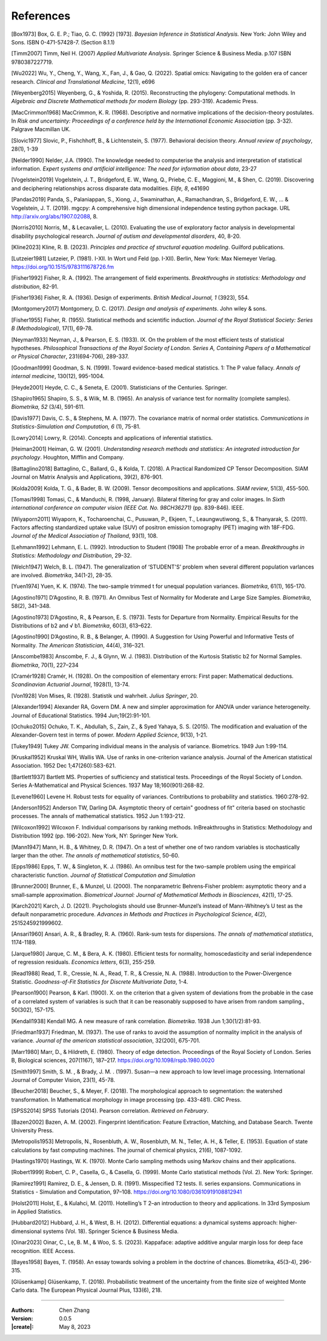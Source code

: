 _`References`
=============

.. container:: references

   _`[Box1973]` Box, G. E. P.; Tiao, G. C. (1992) [1973]. *Bayesian Inference in Statistical Analysis.* New York: John
   Wiley and Sons. ISBN 0-471-57428-7. (Section 8.1.1)

   _`[Timm2007]` Timm, Neil H. (2007) *Applied Multivariate Analysis*. Springer Science & Business Media. p.107 ISBN
   9780387227719.

   _`[Wu2022]` Wu, Y., Cheng, Y., Wang, X., Fan, J., & Gao, Q. (2022). Spatial omics: Navigating to the golden era of
   cancer research. *Clinical and Translational Medicine*, 12(1), e696

   _`[Weyenberg2015]` Weyenberg, G., & Yoshida, R. (2015). Reconstructing the phylogeny: Computational methods. In
   *Algebraic and Discrete Mathematical methods for modern Biology* (pp. 293-319). Academic Press.

   _`[MacCrimmon1968]` MacCrimmon, K. R. (1968). Descriptive and normative implications of the decision-theory
   postulates. In *Risk and uncertainty: Proceedings of a conference held by the International Economic Association*
   (pp. 3-32). Palgrave Macmillan UK.

   _`[Slovic1977]` Slovic, P., Fishchhoff, B., & Lichtenstein, S. (1977). Behavioral decision theory. *Annual review
   of psychology*, 28(1), 1-39

   _`[Nelder1990]` Nelder, J.A. (1990). The knowledge needed to computerise the analysis and interpretation of
   statistical information. *Expert systems and artificial intelligence: The need for information about data*, 23-27

   _`[Vogelstein2019]` Vogelstein, J. T., Bridgeford, E. W., Wang, Q., Priebe, C. E., Maggioni, M., & Shen, C. (2019).
   Discovering and deciphering relationships across disparate data modalities. *Elife, 8*, e41690

   _`[Pandas2019]` Panda, S., Palaniappan, S., Xiong, J., Swaminathan, A., Ramachandran, S., Bridgeford, E. W., ...
   & Vogelstein, J. T. (2019). mgcpy: A comprehensive high dimensional independence testing python package.
   URL http://arxiv.org/abs/1907.02088, 8.

   _`[Norris2010]` Norris, M., & Lecavalier, L. (2010). Evaluating the use of exploratory factor analysis in
   developmental disability psychological research. *Journal of autism and developmental disorders*, 40, 8-20.

   _`[Kline2023]` Kline, R. B. (2023). *Principles and practice of structural equation modeling*. Guilford publications.

   _`[Lutzeier1981]` Lutzeier, P. (1981). I-XII. In Wort und Feld (pp. I-XII). Berlin, New York: Max Niemeyer Verlag.
   https://doi.org/10.1515/9783111678726.fm

   _`[Fisher1992]` Fisher, R. A. (1992). The arrangement of field experiments. *Breakthroughs in statistics:
   Methodology and distribution*, 82-91.

   _`[Fisher1936]` Fisher, R. A. (1936). Design of experiments. *British Medical Journal, 1* (3923), 554.

   _`[Montgomery2017]` Montgomery, D. C. (2017). *Design and analysis of experiments*. John wiley & sons.

   _`[Fisher1955]` Fisher, R. (1955). Statistical methods and scientific induction. *Journal of the Royal Statistical
   Society: Series B (Methodological)*, 17(1), 69-78.

   _`[Neyman1933]` Neyman, J., & Pearson, E. S. (1933). IX. On the problem of the most efficient tests of
   statistical hypotheses. *Philosophical Transactions of the Royal Society of London. Series A, Containing Papers
   of a Mathematical or Physical Character*, 231(694-706), 289-337.

   _`[Goodman1999]` Goodman, S. N. (1999). Toward evidence-based medical statistics. 1: The P value fallacy. *Annals
   of internal medicine*, 130(12), 995-1004.

   _`[Heyde2001]` Heyde, C. C., & Seneta, E. (2001). Statisticians of the Centuries. Springer.

   _`[Shapiro1965]` Shapiro, S. S., & Wilk, M. B. (1965). An analysis of variance test for normality (complete
   samples). *Biometrika, 52* (3/4), 591-611.

   _`[Davis1977]` Davis, C. S., & Stephens, M. A. (1977). The covariance matrix of normal order statistics.
   *Communications in Statistics-Simulation and Computation, 6* (1), 75-81.

   _`[Lowry2014]` Lowry, R. (2014). Concepts and applications of inferential statistics.

   _`[Heiman2001]` Heiman, G. W. (2001). *Understanding research methods and statistics: An integrated introduction
   for psychology*. Houghton, Mifflin and Company.

   _`[Battaglino2018]` Battaglino, C., Ballard, G., & Kolda, T. (2018). A Practical Randomized CP Tensor Decomposition.
   SIAM Journal on Matrix Analysis and Applications, 39(2), 876-901.

   _`[Kolda2009]` Kolda, T. G., & Bader, B. W. (2009). Tensor decompositions and applications. *SIAM review*, 51(3),
   455-500.

   _`[Tomasi1998]` Tomasi, C., & Manduchi, R. (1998, January). Bilateral filtering for gray and color images. In
   *Sixth international conference on computer vision (IEEE Cat. No. 98CH36271)* (pp. 839-846). IEEE.

   _`[Wiyaporn2011]` Wiyaporn, K., Tocharoenchai, C., Pusuwan, P., Ekjeen, T., Leaungwutiwong, S., & Thanyarak, S.
   (2011). Factors affecting standardized uptake value (SUV) of positron emission tomography (PET) imaging with
   18F-FDG. *Journal of the Medical Association of Thailand*, 93(1), 108.

   _`[Lehmann1992]` Lehmann, E. L. (1992). Introduction to Student (1908) The probable error of a mean. *Breakthroughs
   in Statistics: Methodology and Distribution*, 29-32.

   _`[Welch1947]` Welch, B. L. (1947). The generalization of ‘STUDENT'S’ problem when several different population
   varlances are involved. *Biometrika*, 34(1-2), 28-35.

   _`[Yuen1974]` Yuen, K. K. (1974). The two-sample trimmed t for unequal population variances. *Biometrika*, 61(1),
   165-170.

   _`[Agostino1971]` D’Agostino, R. B. (1971). An Omnibus Test of Normality for Moderate and Large Size Samples.
   *Biometrika*, 58(2), 341–348.

   _`[Agostino1973]` D’Agostino, R., & Pearson, E. S. (1973). Tests for Departure from Normality. Empirical Results
   for the Distributions of b2 and √ b1. *Biometrika*, 60(3), 613–622.

   _`[Agostino1990]` D’Agostino, R. B., & Belanger, A. (1990). A Suggestion for Using Powerful and Informative Tests
   of Normality. *The American Statistician*, 44(4), 316–321.

   _`[Anscombe1983]` Anscombe, F. J., & Glynn, W. J. (1983). Distribution of the Kurtosis Statistic b2 for Normal
   Samples. *Biometrika*, 70(1), 227–234

   _`[Cramér1928]` Cramér, H. (1928). On the composition of elementary errors: First paper: Mathematical deductions.
   *Scandinavian Actuarial Journal*, 1928(1), 13-74.

   _`[Von1928]` Von Mises, R. (1928). Statistik und wahrheit. *Julius Springer*, 20.

   _`[Alexander1994]` Alexander RA, Govern DM. A new and simpler approximation for ANOVA under variance heterogeneity.
   Journal of Educational Statistics. 1994 Jun;19(2):91-101.

   _`[Ochuko2015]` Ochuko, T. K., Abdullah, S., Zain, Z., & Syed Yahaya, S. S. (2015). The modification and evaluation
   of the Alexander-Govern test in terms of power. *Modern Applied Science*, 9(13), 1-21.

   _`[Tukey1949]` Tukey JW. Comparing individual means in the analysis of variance. Biometrics. 1949 Jun 1:99-114.

   _`[Kruskal1952]` Kruskal WH, Wallis WA. Use of ranks in one-criterion variance analysis. Journal of the American
   statistical Association. 1952 Dec 1;47(260):583-621.

   _`[Bartlett1937]` Bartlett MS. Properties of sufficiency and statistical tests. Proceedings of the Royal Society
   of London. Series A-Mathematical and Physical Sciences. 1937 May 18;160(901):268-82.

   _`[Levene1960]` Levene H. Robust tests for equality of variances. Contributions to probability and statistics.
   1960:278-92.

   _`[Anderson1952]` Anderson TW, Darling DA. Asymptotic theory of certain" goodness of fit" criteria based on
   stochastic processes. The annals of mathematical statistics. 1952 Jun 1:193-212.

   _`[Wilcoxon1992]` Wilcoxon F. Individual comparisons by ranking methods. InBreakthroughs in Statistics:
   Methodology and Distribution 1992 (pp. 196-202). New York, NY: Springer New York.

   _`[Mann1947]` Mann, H. B., & Whitney, D. R. (1947). On a test of whether one of two random variables is
   stochastically larger than the other. *The annals of mathematical statistics*, 50-60.

   _`[Epps1986]` Epps, T. W., & Singleton, K. J. (1986). An omnibus test for the two-sample problem using the
   empirical characteristic function. *Journal of Statistical Computation and Simulation*

   _`[Brunner2000]` Brunner, E., & Munzel, U. (2000). The nonparametric Behrens‐Fisher problem: asymptotic theory
   and a small‐sample approximation. *Biometrical Journal: Journal of Mathematical Methods in Biosciences*,
   42(1), 17-25.

   _`[Karch2021]` Karch, J. D. (2021). Psychologists should use Brunner-Munzel’s instead of Mann-Whitney’s U test
   as the default nonparametric procedure. *Advances in Methods and Practices in Psychological Science*, 4(2),
   2515245921999602.

   _`[Ansari1960]` Ansari, A. R., & Bradley, R. A. (1960). Rank-sum tests for dispersions. *The annals of
   mathematical statistics*, 1174-1189.

   _`[Jarque1980]` Jarque, C. M., & Bera, A. K. (1980). Efficient tests for normality, homoscedasticity and
   serial independence of regression residuals. *Economics letters*, 6(3), 255-259.

   _`[Read1988]` Read, T. R., Cressie, N. A., Read, T. R., & Cressie, N. A. (1988). Introduction to the
   Power-Divergence Statistic. *Goodness-of-Fit Statistics for Discrete Multivariate Data*, 1-4.

   _`[Pearson1900]` Pearson, & Karl. (1900). X. on the criterion that a given system of deviations from the probable
   in the case of a correlated system of variables is such that it can be reasonably supposed to have arisen from
   random sampling., 50(302), 157-175.

   _`[Kendall1938]` Kendall MG. A new measure of rank correlation. *Biometrika*. 1938 Jun 1;30(1/2):81-93.

   _`[Friedman1937]` Friedman, M. (1937). The use of ranks to avoid the assumption of normality implicit in the
   analysis of variance. *Journal of the american statistical association*, 32(200), 675-701.

   _`[Marr1980]` Marr, D., & Hildreth, E. (1980). Theory of edge detection. Proceedings of the Royal Society of
   London. Series B, Biological sciences, 207(1167), 187–217. https://doi.org/10.1098/rspb.1980.0020

   _`[Smith1997]` Smith, S. M. , & Brady, J. M. . (1997). Susan—a new approach to low level image processing.
   International Journal of Computer Vision, 23(1), 45-78.

   _`[Beucher2018]` Beucher, S., & Meyer, F. (2018). The morphological approach to segmentation: the watershed
   transformation. In Mathematical morphology in image processing (pp. 433-481). CRC Press.

   _`[SPSS2014]` SPSS Tutorials (2014). Pearson correlation. *Retrieved on February*.

   _`[Bazen2002]` Bazen, A. M. (2002). Fingerprint Identification: Feature Extraction, Matching, and Database Search.
   Twente University Press.

   _`[Metropolis1953]` Metropolis, N., Rosenbluth, A. W., Rosenbluth, M. N., Teller, A. H., & Teller, E. (1953).
   Equation of state calculations by fast computing machines. The journal of chemical physics, 21(6), 1087-1092.

   _`[Hastings1970]` Hastings, W. K. (1970). Monte Carlo sampling methods using Markov chains and their applications.

   _`[Robert1999]` Robert, C. P., Casella, G., & Casella, G. (1999). Monte Carlo statistical methods (Vol. 2).
   New York: Springer.

   _`[Ramirez1991]` Ramirez, D. E., & Jensen, D. R. (1991). Misspecified T2 tests. II. series expansions.
   Communications in Statistics - Simulation and Computation, 97–108. https://doi.org/10.1080/03610919108812941

   _`[Holst2011]` Holst, E., & Kulahci, M. (2011). Hotelling’s T 2–an introduction to theory and applications. In
   33rd Symposium in Applied Statistics.

   _`[Hubbard2012]` Hubbard, J. H., & West, B. H. (2012). Differential equations: a dynamical systems approach:
   higher-dimensional systems (Vol. 18). Springer Science & Business Media.

   _`[Oinar2023]` Oinar, C., Le, B. M., & Woo, S. S. (2023). Kappaface: adaptive additive angular margin loss for
   deep face recognition. IEEE Access.

   _`[Bayes1958]` Bayes, T. (1958). An essay towards solving a problem in the doctrine of chances. Biometrika,
   45(3-4), 296-315.

   _`[Glüsenkamp]` Glüsenkamp, T. (2018). Probabilistic treatment of the uncertainty from the finite size of
   weighted Monte Carlo data. The European Physical Journal Plus, 133(6), 218.

----

:Authors: Chen Zhang
:Version: 0.0.5
:|create|: May 8, 2023
